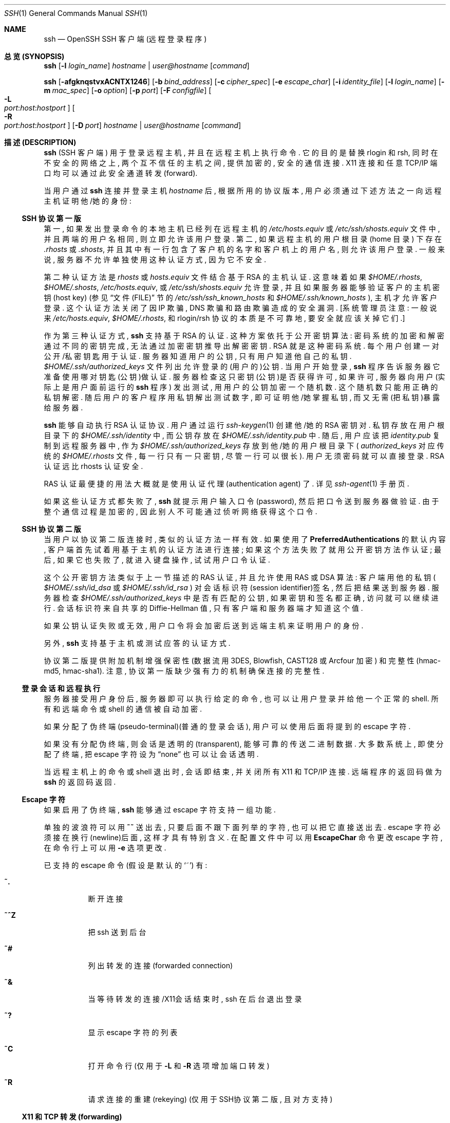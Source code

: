 .\"  -*- nroff -*-
.\"
.\" Author: Tatu Ylonen <ylo@cs.hut.fi>
.\" Copyright (c) 1995 Tatu Ylonen <ylo@cs.hut.fi>, Espoo, Finland
.\"                    All rights reserved
.\"
.\" As far as I am concerned, the code I have written for this software
.\" can be used freely for any purpose.  Any derived versions of this
.\" software must be clearly marked as such, and if the derived work is
.\" incompatible with the protocol description in the RFC file, it must be
.\" called by a name other than "ssh" or "Secure Shell".
.\"
.\" Copyright (c) 1999,2000 Markus Friedl.  All rights reserved.
.\" Copyright (c) 1999 Aaron Campbell.  All rights reserved.
.\" Copyright (c) 1999 Theo de Raadt.  All rights reserved.
.\"
.\" Redistribution and use in source and binary forms, with or without
.\" modification, are permitted provided that the following conditions
.\" are met:
.\" 1. Redistributions of source code must retain the above copyright
.\"    notice, this list of conditions and the following disclaimer.
.\" 2. Redistributions in binary form must reproduce the above copyright
.\"    notice, this list of conditions and the following disclaimer in the
.\"    documentation and/or other materials provided with the distribution.
.\"
.\" THIS SOFTWARE IS PROVIDED BY THE AUTHOR ``AS IS'' AND ANY EXPRESS OR
.\" IMPLIED WARRANTIES, INCLUDING, BUT NOT LIMITED TO, THE IMPLIED WARRANTIES
.\" OF MERCHANTABILITY AND FITNESS FOR A PARTICULAR PURPOSE ARE DISCLAIMED.
.\" IN NO EVENT SHALL THE AUTHOR BE LIABLE FOR ANY DIRECT, INDIRECT,
.\" INCIDENTAL, SPECIAL, EXEMPLARY, OR CONSEQUENTIAL DAMAGES (INCLUDING, BUT
.\" NOT LIMITED TO, PROCUREMENT OF SUBSTITUTE GOODS OR SERVICES; LOSS OF USE,
.\" DATA, OR PROFITS; OR BUSINESS INTERRUPTION) HOWEVER CAUSED AND ON ANY
.\" THEORY OF LIABILITY, WHETHER IN CONTRACT, STRICT LIABILITY, OR TORT
.\" (INCLUDING NEGLIGENCE OR OTHERWISE) ARISING IN ANY WAY OUT OF THE USE OF
.\" THIS SOFTWARE, EVEN IF ADVISED OF THE POSSIBILITY OF SUCH DAMAGE.
.\"
.\" $OpenBSD: ssh.1,v 1.168 2003/03/28 10:11:43 jmc Exp $
.Dd September 25, 1999
.Dt SSH 1
.Os
.Sh NAME
.Nm ssh
.Nd OpenSSH SSH 客户端 (远程登录程序)
.Sh "总览 (SYNOPSIS)"
.Nm ssh
.Op Fl l Ar login_name
.Ar hostname | user@hostname
.Op Ar command
.Pp
.Nm ssh
.Bk -words
.Op Fl afgknqstvxACNTX1246
.Op Fl b Ar bind_address
.Op Fl c Ar cipher_spec
.Op Fl e Ar escape_char
.Op Fl i Ar identity_file
.Op Fl l Ar login_name
.Op Fl m Ar mac_spec
.Op Fl o Ar option
.Op Fl p Ar port
.Op Fl F Ar configfile
.Oo Fl L Xo
.Sm off
.Ar port :
.Ar host :
.Ar hostport
.Sm on
.Xc
.Oc
.Ek
.Bk -words
.Oo Fl R Xo
.Sm off
.Ar port :
.Ar host :
.Ar hostport
.Sm on
.Xc
.Oc
.Op Fl D Ar port
.Ar hostname | user@hostname
.Op Ar command
.Ek
.Sh "描述 (DESCRIPTION)"
.Nm
(SSH 客户端) 用于登录远程主机, 并且在远程主机上执行命令.
它的目的是替换 rlogin 和 rsh, 同时在不安全的网络之上, 两个互不
信任的主机之间, 提供加密的, 安全的通信连接.
X11 连接和任意 TCP/IP 端口均可以通过此安全通道转发(forward).
.Pp
当用户通过
.Nm
连接并登录主机
.Ar hostname
后, 根据所用的协议版本, 用户必须通过下述方法之一向远程主机证明他/她的身份:
.Pp
.Ss "SSH 协议第一版"
.Pp
第一, 如果发出登录命令的本地主机已经列在远程主机的
.Pa /etc/hosts.equiv
或
.Pa /etc/ssh/shosts.equiv
文件中, 并且两端的用户名相同, 则立即允许该用户登录.
第二, 如果远程主机的用户根目录 (home 目录) 下存在
.Pa \&.rhosts
或
.Pa \&.shosts ,
并且其中有一行包含了客户机的名字和客户机上的用户名, 则允许该用户登录.
一般来说, 服务器不允许单独使用这种认证方式, 因为它不安全.
.Pp
第二种认证方法是
.Pa rhosts
或
.Pa hosts.equiv
文件结合基于 RSA 的主机认证. 这意味着如果
.Pa $HOME/.rhosts ,
.Pa $HOME/.shosts ,
.Pa /etc/hosts.equiv ,
或
.Pa /etc/ssh/shosts.equiv
允许登录, 并且如果服务器能够验证客户的主机密钥(host key)
(参见
.Sx "文件(FILE)"
节的
.Pa /etc/ssh/ssh_known_hosts
和
.Pa $HOME/.ssh/known_hosts
), 主机才允许客户登录.
这个认证方法关闭了因 IP 欺骗, DNS 欺骗和路由欺骗造成的安全漏洞.
[系统管理员注意: 一般说来
.Pa /etc/hosts.equiv ,
.Pa $HOME/.rhosts ,
和 rlogin/rsh 协议的本质是不可靠地, 要安全就应该关掉它们.]
.Pp
作为第三种认证方式, 
.Nm
支持基于 RSA 的认证. 
这种方案依托于公开密钥算法: 密码系统的加密和解密通过不同的密钥完成, 无法
通过加密密钥推导出解密密钥. RSA 就是这种密码系统.
每个用户创建一对公开/私密钥匙用于认证.
服务器知道用户的公钥, 只有用户知道他自己的私钥.
.Pa $HOME/.ssh/authorized_keys
文件列出允许登录的(用户的)公钥. 当用户开始登录,
.Nm
程序告诉服务器它准备使用哪对钥匙(公钥)做认证.
服务器检查这只密钥(公钥)是否获得许可, 如果许可, 服务器向用户
(实际上是用户面前运行的
.Nm
程序) 发出测试, 用用户的公钥加密一个随机数. 这个随机数只能用正确的私钥解密.
随后用户的客户程序用私钥解出测试数字, 即可证明他/她掌握私钥, 
而又无需(把私钥)暴露给服务器.
.Pp
.Nm
能够自动执行 RSA 认证协议. 用户通过运行
.Xr ssh-keygen 1
创建他/她的 RSA 密钥对. 私钥存放在用户根目录下的
.Pa $HOME/.ssh/identity
中, 而公钥存放在
.Pa $HOME/.ssh/identity.pub
中. 随后, 用户应该把
.Pa identity.pub
复制到远程服务器中, 作为
.Pa $HOME/.ssh/authorized_keys
存放到他/她的用户根目录下 (
.Pa authorized_keys
对应传统的
.Pa $HOME/.rhosts
文件, 每一行只有一只密钥, 尽管一行可以很长).
用户无须密码就可以直接登录. RSA 认证远比 rhosts 认证安全.
.Pp
RAS 认证最便捷的用法大概就是使用认证代理(authentication agent) 了. 详见
.Xr ssh-agent 1
手册页.
.Pp
如果这些认证方式都失败了,
.Nm
就提示用户输入口令(password), 然后把口令送到服务器做验证. 由于整个通信过程是
加密的, 因此别人不可能通过侦听网络获得这个口令.
.Pp
.Ss "SSH 协议第二版"
.Pp
当用户以协议第二版连接时, 类似的认证方法一样有效. 如果使用了
.Cm PreferredAuthentications
的默认内容, 客户端首先试着用基于主机的认证方法进行连接; 如果这个方法失败了
就用公开密钥方法作认证; 最后, 如果它也失败了, 就进入键盘操作, 试试
用户口令认证.
.Pp
这个公开密钥方法类似于上一节描述的 RAS 认证, 并且允许使用 RAS 或 DSA 算法:
客户端用他的私钥 (
.Pa $HOME/.ssh/id_dsa
或
.Pa $HOME/.ssh/id_rsa 
) 对会话标识符(session identifier)签名, 然后把结果送到服务器. 
服务器检查
.Pa $HOME/.ssh/authorized_keys
中是否有匹配的公钥, 如果密钥和签名都正确, 访问就可以继续进行.
会话标识符来自共享的 Diffie-Hellman 值, 只有客户端和服务器端才知道这个值.
.Pp
如果公钥认证失败或无效, 用户口令将会加密后送到远端主机来证明用户的身份.
.Pp
另外,
.Nm
支持基于主机或测试应答的认证方式.
.Pp
协议第二版提供附加机制增强保密性
(数据流用 3DES, Blowfish, CAST128 或 Arcfour 加密) 和完整性
(hmac-md5, hmac-sha1).
注意, 协议第一版缺少强有力的机制确保连接的完整性.
.Pp
.Ss 登录会话和远程执行
.Pp
服务器接受用户身份后, 服务器即可以执行给定的命令, 也可以让用户登录并给他
一个正常的 shell. 所有和远端命令或 shell 的通信被自动加密.
.Pp
如果分配了伪终端(pseudo-terminal)(普通的登录会话), 用户可以使用后面将
提到的 escape 字符.
.Pp
如果没有分配伪终端, 则会话是透明的(transparent), 能够可靠的传送二进制数据.
大多数系统上, 即使分配了终端, 把 escape 字符设为
.Dq none
也可以让会话透明.
.Pp
当远程主机上的命令或 shell 退出时, 会话即结束, 并关闭所有 X11 和 TCP/IP 连接.
远端程序的返回码做为
.Nm
的返回码返回.
.Pp
.Ss Escape 字符
.Pp
如果启用了伪终端, 
.Nm
能够通过 escape 字符支持一组功能.
.Pp
单独的波浪符可以用
.Ic ~~
送出去, 只要后面不跟下面列举的字符, 也可以把它直接送出去.
escape 字符必须接在换行(newline)后面, 这样才具有特别含义.
在配置文件中可以用
.Cm EscapeChar
命令更改 escape 字符, 在命令行上可以用
.Fl e
选项更改.
.Pp
已支持的 escape 命令 (假设是默认的
.Ql ~ )
有:
.Bl -tag -width Ds
.It Cm ~.
断开连接
.It Cm ~^Z
把 ssh 送到后台
.It Cm ~#
列出转发的连接 (forwarded connection)
.It Cm ~&
当等待转发的连接/X11会话结束时, ssh 在后台退出登录
.It Cm ~?
显示 escape 字符的列表
.It Cm ~C
打开命令行 (仅用于
.Fl L
和
.Fl R
选项增加端口转发)
.It Cm ~R
请求连接的重建(rekeying) (仅用于SSH协议第二版, 且对方支持)
.El
.Pp
.Ss X11 和 TCP 转发 (forwarding)
.Pp
如果
.Cm ForwardX11
变量设为
.Dq yes
(或参见后面对
.Fl X
和
.Fl x
选项的描述), 并且用户正在使用 X11 (设置了
.Ev DISPLAY
环境变量), 和 X11 显示器的连接将自动以这种形式转发到远端:
任何用 shell 或命令启动的 X11 程序将穿过加密的通道, 从本地机器连接真正的
X 服务器. 用户不应该手动设置
.Ev DISPLAY .
可以在命令行上, 也可以在配置文件中设置 X11 连接的转发.
.Pp
.Nm
设置的
.Ev DISPLAY
值将指向服务器, 但是显示器号大于零. 这很自然, 因为
.Nm
在服务器上创建了一个
.Dq proxy
X 服务器, 把连接通过加密通道转发出去.
.Pp
.Nm
将自动在服务器上设置 Xauthority 数据. 目的是这样的:
SSH 生成一个随机的授权 cookie, 存放在服务器的 Xauthority 中.
SSH 检查并确保转发的连接携带了这个 cookie, 打开连接后,
把它替换为真正的 cookie.
真正的认证 cookie 绝不会送往服务器 (也不会有任何明文传送的 cookie).
.Pp
如果
.Cm ForwardAgent
变量设为
.Dq yes
(或参见后面对
.Fl A
和
.Fl a
选项的描述), 并且用户正在使用认证代理(authentication agent), 
则和代理的连接将自动转发到远程主机.
.Pp
既可以在命令行上, 也可以在配置文件中指定通过加密通道转发的任何 TCP/IP 连接.
TCP/IP 转向的应用有, 比如说, 和电子钱包的安全连接, 或者是穿过防火墙等.
.Pp
.Ss 服务器认证
.Pp
.Nm
自动维护并检查一个身份数据库, 它包含所有(成功)来访的主机的身份数据.
主机密钥存放在用户根目录下的
.Pa $HOME/.ssh/known_hosts
文件中. 另外, SSH 自动检查
.Pa /etc/ssh/ssh_known_hosts
里面已知的主机. 任何新主机将被自动添加到用户文件中.
如果某个主机的身份发生改变,
.Nm
就会发出警告, 并且关闭对它的密码认证, 以防止特洛伊木马窃取用户密码.
这个机制的另一个目的是防止中间人攻击, 否则这种攻击可能会绕过加密系统.
.Cm StrictHostKeyChecking
选项用来防止登录到主机密钥不能识别或发生改变的那些机器.
.Pp
命令行选项有:
.Bl -tag -width Ds
.It Fl a
禁止转发认证代理的连接.
.It Fl A
允许转发认证代理的连接. 
可以在配置文件中对每个主机单独设定这个参数.
.Pp
代理转发须谨慎. 
某些用户能够在远程主机上绕过文件访问权限 (由于代理的 UNIX 域 socket),
他们可以通过转发的连接访问本地代理.
攻击者不可能从代理获得密钥内容, 但是他们能够操作这些密钥, 利用加载到代理上
的身份信息通过认证.
.It Fl b Ar bind_address
在拥有多个接口或地址别名的机器上, 指定收发接口.
.It Fl c Ar blowfish|3des|des
选择加密会话的密码术.
.Ar 3des
是默认算法.
.Ar 3des
(triple-des) 用三支不同的密钥做加密-解密-加密三次运算, 被认为比较可靠.
.Ar blowfish
是一种快速的分组加密术(block cipher), 非常安全, 而且速度比
.Ar 3des
快的多.
.Ar des
仅支持
.Nm
客户端, 目的是能够和老式的不支持
.Ar 3des
的协议第一版互操作. 由于其密码算法上的弱点, 强烈建议避免使用.
.It Fl c Ar cipher_spec
另外, 对于协议第二版, 这里可以指定一组用逗号隔开, 按优先顺序排列的密码术.
详见
.Cm Ciphers .
.It Fl e Ar ch|^ch|none
设置 pty 会话的 escape 字符 (默认字符:
.Ql ~ ) .
escape 字符只在行首有效, escape 字符后面跟一个点
.Pq Ql \&.
表示结束连接, 跟一个 control-Z 表示挂起连接(suspend), 跟 escape 字符自己
表示输出这个字符. 把这个字符设为
.Dq none
则禁止 escape 功能, 使会话完全透明.
.It Fl f
要求
.Nm
在执行命令前退至后台. 它用于当
.Nm
准备询问口令或密语, 但是用户希望它在后台进行. 该选项隐含了
.Fl n 
选项. 在远端机器上启动 X11 程序的推荐手法就是类似于
.Ic ssh -f host xterm 
的命令.
.It Fl g
允许远端主机连接本地转发的端口.
.It Fl i Ar identity_file
指定一个 RSA 或 DSA 认证所需的身份(私钥)文件. 默认文件是协议第一版的
.Pa $HOME/.ssh/identity
以及协议第二版的
.Pa $HOME/.ssh/id_rsa
和
.Pa $HOME/.ssh/id_dsa
文件. 也可以在配置文件中对每个主机单独指定身份文件.
可以同时使用多个
.Fl i
选项 (也可以在配置文件中指定多个身份文件).
.It Fl I Ar smartcard_device
指定智能卡(smartcard)设备. 参数是设备文件,
.Nm
能够用它和智能卡通信, 智能卡里面存储了用户的 RSA 私钥.
.It Fl k
禁止转发 Kerberos 门票和 AFS 令牌. 
可以在配置文件中对每个主机单独设定这个参数.
.It Fl l Ar login_name
指定登录远程主机的用户.
可以在配置文件中对每个主机单独设定这个参数.
.It Fl m Ar mac_spec
另外, 对于协议第二版, 这里可以指定一组用逗号隔开, 按优先顺序排列的
MAC(消息验证码)算法 (message authentication code). 详情以
.Cm MACs
为关键字查询.
.It Fl n
把 stdin 重定向到
.Pa /dev/null
(实际上防止从 stdin 读取数据).
.Nm
在后台运行时一定会用到这个选项. 它的常用技巧是远程运行 X11 程序. 例如,
.Ic ssh -n shadows.cs.hut.fi emacs &
将会在 shadows.cs.hut.fi 上启动 emacs, 同时自动在加密通道中转发 X11 连接.
.Nm
在后台运行. (但是如果
.Nm
要求口令或密语, 这种方式就无法工作; 参见
.Fl f
选项.)
.It Fl N
不执行远程命令. 用于转发端口. (仅限协议第二版)
.It Fl o Ar option
可以在这里给出某些选项, 格式和配置文件中的格式一样.
它用来设置那些没有命令行开关的选项.
.It Fl p Ar port
指定远程主机的端口. 可以在配置文件中对每个主机单独设定这个参数.
.It Fl q
安静模式. 消除所有的警告和诊断信息.
.It Fl s
请求远程系统激活一个子系统. 子系统是 SSH2 协议的一个特性, 能够协助
其他应用程序(如 sftp)把SSH用做安全通路. 子系统通过远程命令指定.
.It Fl t
强制分配伪终端.
可以在远程机器上执行任何全屏幕(screen-based)程序, 所以非常有用,
例如菜单服务. 并联的
.Fl t
选项强制分配终端, 即使 
.Nm
没有本地终端.
.It Fl T
禁止分配伪终端.
.It Fl v
冗详模式. 使
.Nm
打印关于运行情况的调试信息. 在调试连接, 认证和配置问题时非常有用. 并联的
.Fl v
选项能够增加冗详程度. 最多为三个.
.It Fl x
禁止 X11 转发.
.It Fl X
允许 X11 转发. 可以在配置文件中对每个主机单独设定这个参数.
.Pp
应该谨慎使用 X11 转发. 如果用户在远程主机上能够绕过文件访问权限
(根据用户的X授权数据库), 他就可以通过转发的连接访问本地 X11 显示器.
攻击者可以据此采取行动, 如监视键盘输入等.
.It Fl C
要求进行数据压缩 (包括 stdin, stdout, stderr 以及转发 X11 和 TCP/IP 连接
的数据).  压缩算法和
.Xr gzip 1
的一样, 协议第一版中, 压缩级别
.Dq level
用
.Cm CompressionLevel
选项控制. 压缩技术在 modem 线路或其他慢速连接上很有用, 但是在高速网络上反而
可能降低速度. 可以在配置文件中对每个主机单独设定这个参数. 另见
.Cm Compression
选项.
.It Fl F Ar configfile
指定一个用户级配置文件. 如果在命令行上指定了配置文件, 系统级配置文件
.Pq Pa /etc/ssh/ssh_config
将被忽略. 默认的用户级配置文件是
.Pa $HOME/.ssh/config .
.It Fl L Ar port:host:hostport
将本地机(客户机)的某个端口转发到远端指定机器的指定端口.
工作原理是这样的, 本地机器上分配了一个 socket 侦听
.Ar port
端口, 一旦这个端口上有了连接, 该连接就经过安全通道转发出去,
同时远程主机和
.Ar host
的
.Ar hostport
端口建立连接. 可以在配置文件中指定端口的转发. 只有 root 才能转发特权端口.
IPv6 地址用另一种格式说明:
.Ar port/host/hostport
.It Fl R Ar port:host:hostport
将远程主机(服务器)的某个端口转发到本地端指定机器的指定端口.
工作原理是这样的, 远程主机上分配了一个 socket 侦听
.Ar port
端口, 一旦这个端口上有了连接, 该连接就经过安全通道转向出去,
同时本地主机和
.Ar host
的
.Ar hostport
端口建立连接. 可以在配置文件中指定端口的转发. 只有用 root 登录远程主机
才能转发特权端口. IPv6 地址用另一种格式说明:
.Ar port/host/hostport
.It Fl D Ar port
指定一个本地机器
.Dq 动态的
应用程序端口转发. 工作原理是这样的, 本地机器上分配了一个 socket 侦听
.Ar port
端口, 一旦这个端口上有了连接, 该连接就经过安全通道转发出去,
根据应用程序的协议可以判断出远程主机将和哪里连接. 目前支持 SOCKS4 协议, 
.Nm
将充当 SOCKS4 服务器. 只有 root 才能转发特权端口.
可以在配置文件中指定动态端口的转发.
.It Fl 1
强制
.Nm
只使用协议第一版.
.It Fl 2
强制
.Nm
只使用协议第二版.
.It Fl 4
强制
.Nm
只使用 IPv4 地址.
.It Fl 6
强制
.Nm
只使用 IPv6 地址.
.El
.Sh "配置文件 (CONFIGURATION FILES)"
.Nm
可以从用户级配置文件和系统级配置文件中获取更多的配置数据.
配置文件的格式及其内容参见
.Xr ssh_config 5 .
.Sh "环境变量 (ENVIRONMENT)"
.Nm
一般将设置下面的环境变量:
.Bl -tag -width Ds
.It Ev DISPLAY
环境变量
.Ev DISPLAY
指出 X11 服务器的位置. 
.Nm
自动设置这个变量, 变量指向
.Dq hostname:n
格式的数据, 其中 hostname 指出运行 shell 的主机, 而 n 是大于等于 1 的整数.
.Nm
根据这个数据, 用安全通路转发 X11 连接. 用户一般不需要主动设置
.Ev DISPLAY
变量, 否则会导致 X11 连接不安全 (而且会导致用户手工复制所需的授权 cookie).
.It Ev HOME
设置为用户根目录的路径.
.It Ev LOGNAME
等于
.Ev USER ;
用来兼容使用这个变量的系统.
.It Ev MAIL
设置为用户邮箱的路径.
.It Ev PATH
设置为默认的
.Ev PATH ,
如同编译
.Nm ssh 
时要求的一样.
.It Ev SSH_ASKPASS
如果
.Nm
需要一个密语(passphrase), 只要它是终端上启动的, 它会从当前终端上读取. 如果
.Nm
没有联接终端, 但是设置了
.Ev DISPLAY
和
.Ev SSH_ASKPASS
变量,
.Nm
就运行
.Ev SSH_ASKPASS
指定的程序, 打开一个 X11 窗口读取密语. 当从
.Pa .Xsession
或类似的 script 中调用
.Nm
时, 这个功能特别有用. (注意, 某些机器上可能需要将输入重定向为
.Pa /dev/null
才能工作.)
.It Ev SSH_AUTH_SOCK
标识某个 UNIX 域 socket 的路径, 用于和代理通信.
.It Ev SSH_CONNECTION
标识连接的客户端和服务器端. 变量包含四个用空格隔开的字段: 客户端IP地址,
客户端端口号, 服务器IP地址, 服务器端口号.
.It Ev SSH_ORIGINAL_COMMAND
如果强制执行了某条命令, 该变量就保存了最初的命令行. 可以用它获取初始参数.
.It Ev SSH_TTY
设置为关联当前 shell 或命令的终端名字(设备的路径).
如果会话没有终端, 就不设置这个变量.
.It Ev TZ
如果启动后台进程(daemon)时设置了时区, 就设置这个时区变量, 指出现在的时区
(就是说, 后台进程会把这个变量传给新建连接).
.It Ev USER
设置为登录的用户名.
.El
.Pp
另外, 如果允许用户改变他们的环境数据, 而且有
.Pa $HOME/.ssh/environment
这个文件,
.Nm
将读取其中数据, 把
.Dq VARNAME=value
这种格式的数据行添加进环境数据区. 另见
.Xr sshd_config 5 
的
.Cm PermitUserEnvironment
选项.
.Sh "文件 (FILES)"
.Bl -tag -width Ds
.It Pa $HOME/.ssh/known_hosts
主机密钥的记录, 记录有用户登录上来, 但是没有列在 
.Pa /etc/ssh/ssh_known_hosts 
中的主机. 参见
.Xr sshd 8 .
.It Pa $HOME/.ssh/identity, $HOME/.ssh/id_dsa, $HOME/.ssh/id_rsa
包含了用户的身份信息. 它们分别是协议第一版的 RSA, 协议第二版的 DSA,
协议第二版的 RSA. 这些文件存有敏感信息, 只应由该用户读取, 不允许其他用户
访问(读/写/执行). 注意, 如果一个私钥文件能够让其他用户访问,
.Nm
将忽略这个文件. 在生成密钥的时候可以指定一个密语(passphrase), 用这个密语和
3DES 加密文件的敏感部分.
.It Pa $HOME/.ssh/identity.pub, $HOME/.ssh/id_dsa.pub, $HOME/.ssh/id_rsa.pub
包含认证用的公钥 (以文本格式保存的身份文件的公开部分).
如果用户希望用协议第一版的 RSA 认证登录这些机器,
.Pa $HOME/.ssh/identity.pub
的内容应该添加到所有机器的
.Pa $HOME/.ssh/authorized_keys
中. 如果用户希望用协议第二版的 DSA/RSA 认证登录这些机器,
.Pa $HOME/.ssh/id_dsa.pub
和
.Pa $HOME/.ssh/id_rsa.pub
的内容应该添加到所有机器的
.Pa $HOME/.ssh/authorized_keys
中. 这些文件没有敏感数据, 可以(但不是必须)让任何人读取. 
ssh 绝不会自动访问这些文件, 它们也不是不可或缺; 
只是为了用户方便才提供这些文件.
.It Pa $HOME/.ssh/config
用户级配置文件. 
.Xr ssh_config 5
描述了文件格式及其配置选项.
.It Pa $HOME/.ssh/authorized_keys
存放 RSA/DSA 公钥, 用户通过它登录机器. 
.Xr sshd 8
手册页描述了这个文件的格式. 最简单的文件格式和 .pub 身份文件一样.
文件内容并非高度敏感, 但是仍然建议仅让此文件的用户读写, 而拒绝其他用户的访问.
.It Pa /etc/ssh/ssh_known_hosts
已知的主机密钥的系统级列表. 系统管理员应该准备好这个文件, 把所需主机的公钥
保存在文件里面. 这个文件应该能够全局读取. 文件中一行一支公钥, 格式是
(字段用空格隔开): 系统名字, 公钥, 可选的注释域. 如果同一个机器使用了多个名字,
所有名字都应该(用逗号隔开)列出来. 文件格式在
.Xr sshd 8
手册页中有描述.
.Pp
登录的时候,
.Xr sshd 8
用规范的系统名字(名字服务器返回的)确认客户机; 其他名字也需要, 因为校验密钥前
.Nm
不会把用户提供的名字转换为规范名字, 防止能够操作名字服务器的人欺骗主机认证.
.It Pa /etc/ssh/ssh_config
系统级配置文件. 
.Xr ssh_config 5 
描述了文件格式和配置选项.
.It Pa /etc/ssh/ssh_host_key, /etc/ssh/ssh_host_dsa_key, /etc/ssh/ssh_host_rsa_key
这三个文件包含了主机密钥的私有部分, 它们用于
.Cm RhostsRSAAuthentication
和
.Cm HostbasedAuthentication .
如果使用了协议第一版的
.Cm RhostsRSAAuthentication
方法,
.Nm
必须是 setuid root, 因为只有 root 才能读取主机密钥. 而对于协议第二版的
.Cm HostbasedAuthentication
方法,
.Nm
使用
.Xr ssh-keysign 8
访问主机密钥. 这样消除了验证身份时对
.Nm
setuid root 的要求. 默认情况下
.Nm
不是 setuid root.
.It Pa $HOME/.rhosts
该文件用于
.Pa \&.rhosts
认证, 里面列出允许登录的主机/用户对. 
(注意 rlogin 和 rsh 也使用这个文件, 导致这个文件的应用变得不安全)
文件中的每一行包括一个主机名字(用名字服务器返回的规范名字), 和主机上的
用户名字, 用空格隔开. 某些机器上, 如果用户根目录位于 NFS 分区, 
这个文件可能需要全局可读, 因为
.Xr sshd 8
以 root 身份读它. 此外, 该文件必须属于这个用户, 其他人不允许持有写权限.
对大多数机器推荐的访问权限是, 它的用户可以读写, 而不让其他人访问.
.Pp
注意, 默认情况下会安装
.Xr sshd 8 
, 因此在允许 \s+2.\s0rhosts 认证前, 
.Xr sshd 8 
要求成功进行了 RSA 主机验证. 如果没有
.Pa /etc/ssh/ssh_known_hosts
文件存放客户的主机密钥, 密钥可以存放在
.Pa $HOME/.ssh/known_hosts 
中. 最简单的做法是用 ssh 从服务器回连客户机; 这样会自动把主机密钥添加到
.Pa $HOME/.ssh/known_hosts .
.It Pa $HOME/.shosts
这个文件的用法和
.Pa \&.rhosts
完全一样. 它的目的是允许
.Nm
做 rhosts 认证的同时防止
.Nm rlogin
或
.Xr rsh 1
登录.
.It Pa /etc/hosts.equiv
.Pa \&.rhosts 认证
使用这个文件. 它包含规范的主机名字, 一行一个(
.Xr sshd 8
手册页描述了完整的格式). 如果文件中发现了客户机的名字, 
而且客户机和服务器的用户名相同, 则自动允许登录.
另外, 一般情况下要求 RSA 主机认证成功. 这个文件只应该让 root 可写.
.It Pa /etc/ssh/shosts.equiv
这个文件的用法和
.Pa /etc/hosts.equiv
完全一样. 用于允许
.Nm
登录, 但不允许 rsh/rlogin 的时候.
.It Pa /etc/ssh/sshrc
当用户登录后, 运行 shell (或命令)前, 
.Nm
执行这个文件中的命令. 详见
.Xr sshd 8
手册页.
.It Pa $HOME/.ssh/rc
当用户登录后, 运行 shell (或命令)前, 
.Nm
执行这个文件中的命令. 详见
.Xr sshd 8
手册页.
.It Pa $HOME/.ssh/environment
含有关于环境变量的附加定义, 另见前面的
.Sx ENVIRONMENT
节.
.El
.Sh "诊断 (DIAGNOSTICS)"
.Nm
结束时的状态码就是远端命令结束时的返回码, 如果发生了错误就返回255.
.Sh "作者 (AUTHORS)"
OpenSSH 源自最初 Tatu Ylonen 发表的自由 ssh 1.2.12.
Aaron Campbell, Bob Beck, Markus Friedl, Niels Provos,
Theo de Raadt 和 Dug Song 消除了许多 BUGS, 增加新的特征, 从而创建了 OpenSSH.
Markus Friedl 贡献了对 SSH 协议1.5版和2.0版的支持.
.Sh "另见 (SEE ALSO)"
.Xr rsh 1 ,
.Xr scp 1 ,
.Xr sftp 1 ,
.Xr ssh-add 1 ,
.Xr ssh-agent 1 ,
.Xr ssh-keygen 1 ,
.Xr telnet 1 ,
.Xr ssh_config 5 ,
.Xr ssh-keysign 8 ,
.Xr sshd 8
.Rs
.%A T. Ylonen
.%A T. Kivinen
.%A M. Saarinen
.%A T. Rinne
.%A S. Lehtinen
.%T "SSH Protocol Architecture"
.%N draft-ietf-secsh-architecture-12.txt
.%D January 2002
.%O work in progress material
.Re
.Sh "[中文版维护人]"
徐明 <xuming@users.sourceforge.net>
.Sh "[中文版最新更新]"
2004/06/11 第一版
.Sh "《中国Linux论坛man手册页翻译计划》"
http://cmpp.linuxforum.net
